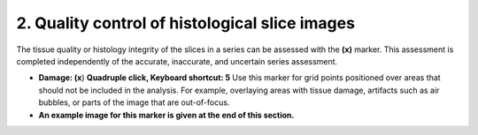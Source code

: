 **2. Quality control of histological slice images**
========================================================

The tissue quality or histology integrity of the slices in a series can
be assessed with the **(x)** marker. This assessment is completed
independently of the accurate, inaccurate, and uncertain series
assessment.

-  **Damage: (x**) **Quadruple click, Keyboard shortcut: 5** Use this
   marker for grid points positioned over areas that should not be
   included in the analysis. For example, overlaying areas with tissue
   damage, artifacts such as air bubbles, or parts of the image that are
   out-of-focus.

-  **An example image for this marker is given at the end of this
   section.**

